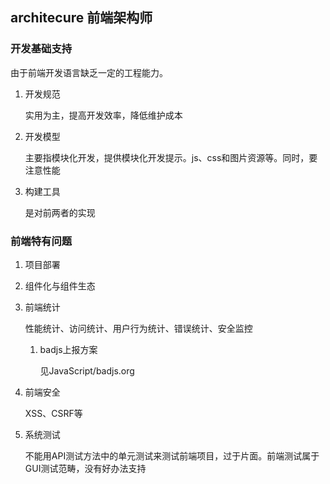 ** architecure 前端架构师
*** 开发基础支持
由于前端开发语言缺乏一定的工程能力。
**** 开发规范
实用为主，提高开发效率，降低维护成本
**** 开发模型
主要指模块化开发，提供模块化开发提示。js、css和图片资源等。同时，要注意性能
**** 构建工具
是对前两者的实现
*** 前端特有问题
**** 项目部署
**** 组件化与组件生态
**** 前端统计
性能统计、访问统计、用户行为统计、错误统计、安全监控
***** badjs上报方案
      见JavaScript/badjs.org
**** 前端安全
XSS、CSRF等
**** 系统测试
不能用API测试方法中的单元测试来测试前端项目，过于片面。前端测试属于GUI测试范畴，没有好办法支持
